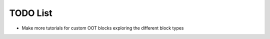TODO List
=========

* Make more tutorials for custom OOT blocks exploring the different block types
